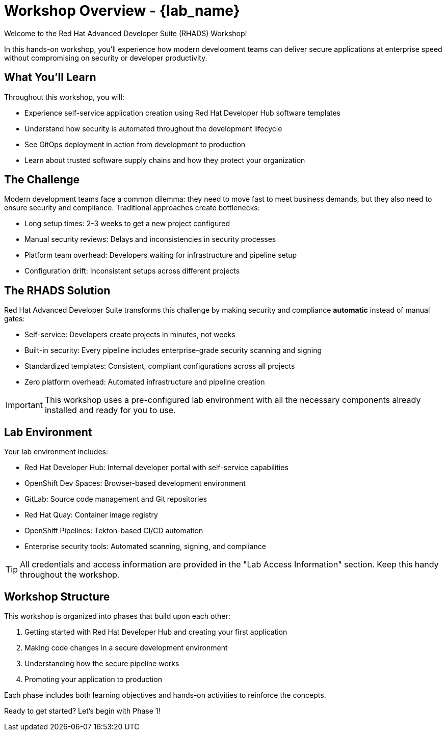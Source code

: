 = Workshop Overview - {lab_name}

Welcome to the Red Hat Advanced Developer Suite (RHADS) Workshop! 

In this hands-on workshop, you'll experience how modern development teams can deliver secure applications at enterprise speed without compromising on security or developer productivity.

== What You'll Learn

Throughout this workshop, you will:

* Experience self-service application creation using Red Hat Developer Hub software templates
* Understand how security is automated throughout the development lifecycle
* See GitOps deployment in action from development to production
* Learn about trusted software supply chains and how they protect your organization

== The Challenge

Modern development teams face a common dilemma: they need to move fast to meet business demands, but they also need to ensure security and compliance. Traditional approaches create bottlenecks:

* Long setup times: 2-3 weeks to get a new project configured
* Manual security reviews: Delays and inconsistencies in security processes  
* Platform team overhead: Developers waiting for infrastructure and pipeline setup
* Configuration drift: Inconsistent setups across different projects

== The RHADS Solution

Red Hat Advanced Developer Suite transforms this challenge by making security and compliance *automatic* instead of manual gates:

* Self-service: Developers create projects in minutes, not weeks
* Built-in security: Every pipeline includes enterprise-grade security scanning and signing
* Standardized templates: Consistent, compliant configurations across all projects
* Zero platform overhead: Automated infrastructure and pipeline creation

IMPORTANT: This workshop uses a pre-configured lab environment with all the necessary components already installed and ready for you to use.

== Lab Environment

Your lab environment includes:

* Red Hat Developer Hub: Internal developer portal with self-service capabilities
* OpenShift Dev Spaces: Browser-based development environment  
* GitLab: Source code management and Git repositories
* Red Hat Quay: Container image registry
* OpenShift Pipelines: Tekton-based CI/CD automation
* Enterprise security tools: Automated scanning, signing, and compliance

TIP: All credentials and access information are provided in the "Lab Access Information" section. Keep this handy throughout the workshop.

== Workshop Structure

This workshop is organized into phases that build upon each other:

. Getting started with Red Hat Developer Hub and creating your first application
. Making code changes in a secure development environment  
. Understanding how the secure pipeline works
. Promoting your application to production

Each phase includes both learning objectives and hands-on activities to reinforce the concepts.

Ready to get started? Let's begin with Phase 1!